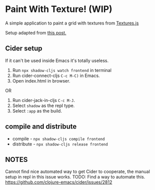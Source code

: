 * Paint With Texture! (WIP)
A simple application to paint a grid with textures from [[https://riccardoscalco.it/textures/][Textures.js]]

Setup adapted from [[https://www.manueluberti.eu/programming/2018/11/14/deps-shadow-cljs/][this post.]]

** Cider setup
If it can't be used inside Emacs it's totally useless.

1. Run =npx shadow-cljs watch frontend= in terminal
2. Run cider-connect-cljs =C-c M-C)= in Emacs.
3. Open index.html in browser.
   
OR

1. Run cider-jack-in-cljs =C-c M-J=.
2. Select =shadow= as the repl type.
3. Select =:app= as the build.

** compile and distribute
- compile - =npx shadow-cljs compile frontend=
- distribute - =npx shadow-cljs release frontend=

** NOTES
Cannot find nice automated way to get Cider to cooperate, the manual setup in repl in this issue works.
TODO: Find a way to automate this.
https://github.com/clojure-emacs/cider/issues/2812

